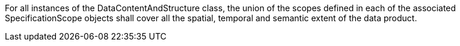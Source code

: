 For all instances of the DataContentAndStructure class, the union of the scopes defined in each of the
associated SpecificationScope objects shall cover all the spatial, temporal and semantic extent of the
data product.